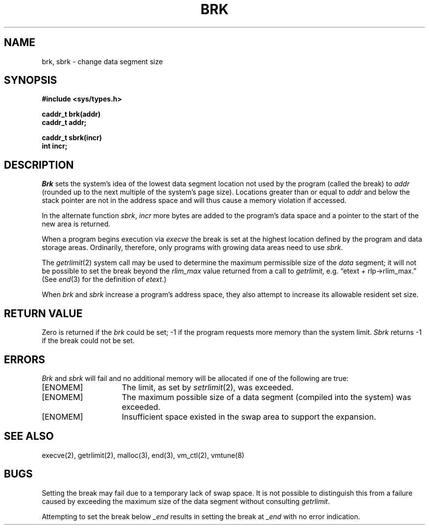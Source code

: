 .\" $Copyright:	$
.\" Copyright (c) 1984, 1985, 1986, 1987, 1988, 1989, 1990 
.\" Sequent Computer Systems, Inc.   All rights reserved.
.\"  
.\" This software is furnished under a license and may be used
.\" only in accordance with the terms of that license and with the
.\" inclusion of the above copyright notice.   This software may not
.\" be provided or otherwise made available to, or used by, any
.\" other person.  No title to or ownership of the software is
.\" hereby transferred.
.\"
.\" This software is furnished under a license and may be used
.\" only in accordance with the terms of that license and with the
.\" inclusion of the above copyright notice.   This software may not
.\" be provided or otherwise made available to, or used by, any
.\" other person.  No title to or ownership of the software is
.\" hereby transferred.
...
.V= $Header: brk.2 1.13 87/06/26 $
.TH BRK 2 "\*(V)" "4BSD"
.SH NAME
brk, sbrk \- change data segment size
.SH SYNOPSIS
.nf
.ft 3
#include <sys/types.h>
.sp
caddr_t brk(addr)
caddr_t addr;
.PP
.ft 3
caddr_t sbrk(incr)
int incr;
.fi
.SH DESCRIPTION
.I Brk
sets the system's idea of the lowest data segment
location not used by the program (called the break)
to
.I addr
(rounded up to the next multiple of the system's page size).
Locations greater than or equal to
.I addr
and below the stack pointer
are not in the address space and will thus
cause a memory violation if accessed.
.PP
In the alternate function
.IR sbrk ,
.I incr
more bytes are added to the
program's data space and a pointer to the
start of the new area is returned.
.PP
When a program begins execution via
.I execve
the break is set at the
highest location defined by the program
and data storage areas.
Ordinarily, therefore, only programs with growing
data areas need to use
.IR sbrk .
.PP
The
.IR getrlimit (2)
system call may be used to determine
the maximum permissible size of the
.I data
segment;
it will not be possible to set the break
beyond the
.I rlim_max
value returned from a call to
.IR getrlimit ,
e.g. \*(lqetext + rlp->rlim_max.\*(rq
(See
.IR end (3)
for the definition of
.IR etext .)
.PP
When \f2brk\fP and \f2sbrk\fP increase a program's address
space, they also attempt to increase its allowable resident set size.
.SH "RETURN VALUE
Zero is returned if the
.I brk
could be set;
\-1 if the program requests more
memory than the system limit.
.I Sbrk
returns \-1 if the break could not be set.
.SH ERRORS
.I Brk
and
.I sbrk
will fail and no additional memory will be allocated if
one of the following are true:
.TP 15
[ENOMEM]
The limit, as set by
.IR setrlimit (2),
was exceeded.
.TP 15
[ENOMEM]
The maximum possible size of a data segment (compiled into the
system) was exceeded.
.TP 15
[ENOMEM]
Insufficient space existed in the swap area
to support the expansion.
.SH "SEE ALSO"
execve(2), getrlimit(2), malloc(3), end(3), vm_ctl(2),
vmtune(8)
.SH BUGS
Setting the break may fail due to a temporary lack of
swap space.  It is not possible to distinguish this
from a failure caused by exceeding the maximum size of
the data segment without consulting
.IR getrlimit .
.PP
Attempting to set the break below
.I _end
results in setting the break at
.I _end
with no error indication.
